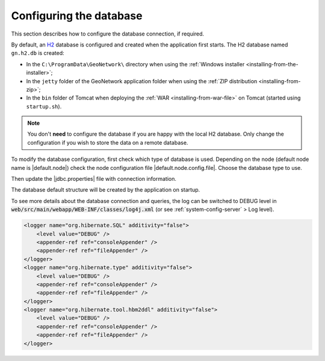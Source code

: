 .. _configuring-database:


Configuring the database
########################

This section describes how to configure the database connection, if required.

By default, an `H2 <http://www.h2database.com/html/main.html>`_ database is configured
and created when the application first starts. The H2 database named ``gn.h2.db``
is created:

* In the ``C:\ProgramData\GeoNetwork\`` directory when using the :ref:`Windows installer <installing-from-the-installer>`;

* In the ``jetty`` folder of the GeoNetwork application folder when using the :ref:`ZIP distribution <installing-from-zip>`;

* In the ``bin`` folder of Tomcat when deploying the :ref:`WAR <installing-from-war-file>` on Tomcat (started using ``startup.sh``).

.. note::
    You don't **need** to configure the database if you are happy with the local H2 database.
    Only change the configuration if you wish to store the data on a remote database.

To modify the database configuration, first check which type of database is used.
Depending on the node (default node name is |default.node|) check the node configuration file
|default.node.config.file|. Choose the database type to use.

Then update the |jdbc.properties| file with connection information.

The database default structure will be created by the application on startup.

To see more details about the database connection and queries, the log can be switched to DEBUG level
in :code:`web/src/main/webapp/WEB-INF/classes/log4j.xml` (or see :ref:`system-config-server` > Log level).


.. code-block:: xml

    <logger name="org.hibernate.SQL" additivity="false">
        <level value="DEBUG" />
        <appender-ref ref="consoleAppender" />
        <appender-ref ref="fileAppender" />
    </logger>
    <logger name="org.hibernate.type" additivity="false">
        <level value="DEBUG" />
        <appender-ref ref="consoleAppender" />
        <appender-ref ref="fileAppender" />
    </logger>
    <logger name="org.hibernate.tool.hbm2ddl" additivity="false">
        <level value="DEBUG" />
        <appender-ref ref="consoleAppender" />
        <appender-ref ref="fileAppender" />
    </logger>
